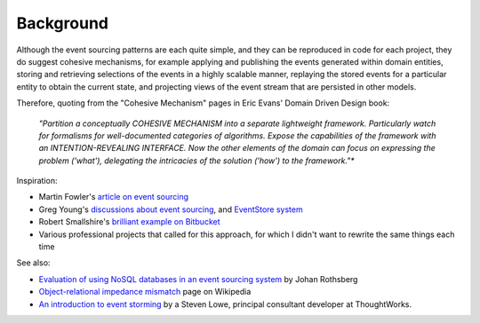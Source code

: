 ==========
Background
==========

Although the event sourcing patterns are each quite simple, and they can
be reproduced in code for each project, they do suggest cohesive
mechanisms, for example applying and publishing the events generated
within domain entities, storing and retrieving selections of the events
in a highly scalable manner, replaying the stored events for a
particular entity to obtain the current state, and projecting views of
the event stream that are persisted in other models.

Therefore, quoting from the "Cohesive Mechanism" pages in Eric Evans'
Domain Driven Design book:

.. pull-quote::

    *"Partition a conceptually COHESIVE MECHANISM into a separate
    lightweight framework. Particularly watch for formalisms for
    well-documented categories of algorithms. Expose the capabilities of the
    framework with an INTENTION-REVEALING INTERFACE. Now the other elements
    of the domain can focus on expressing the problem ('what'), delegating
    the intricacies of the solution ('how') to the framework."**


Inspiration:

-  Martin Fowler's `article on event sourcing <http://martinfowler.com/eaaDev/EventSourcing.html>`__

-  Greg Young's `discussions about event sourcing <https://www.youtube.com/watch?v=JHGkaShoyNs>`__,
   and `EventStore system <https://geteventstore.com/>`__

-  Robert Smallshire's `brilliant example on Bitbucket <https://bitbucket.org/sixty-north/d5-kanban-python/src>`__

-  Various professional projects that called for this approach, for
   which I didn't want to rewrite the same things each time

See also:

-  `Evaluation of using NoSQL databases in an event sourcing system
   <http://www.diva-portal.se/smash/get/diva2:877307/FULLTEXT01.pdf>`__ by
   Johan Rothsberg

-  `Object-relational impedance mismatch
   <https://en.wikipedia.org/wiki/Object-relational\_impedance\_mismatch>`__
   page on Wikipedia

-  `An introduction to event storming
   <https://techbeacon.com/introduction-event-storming-easy-way-achieve-domain-driven-design>`__
   by a Steven Lowe, principal consultant developer at ThoughtWorks.

